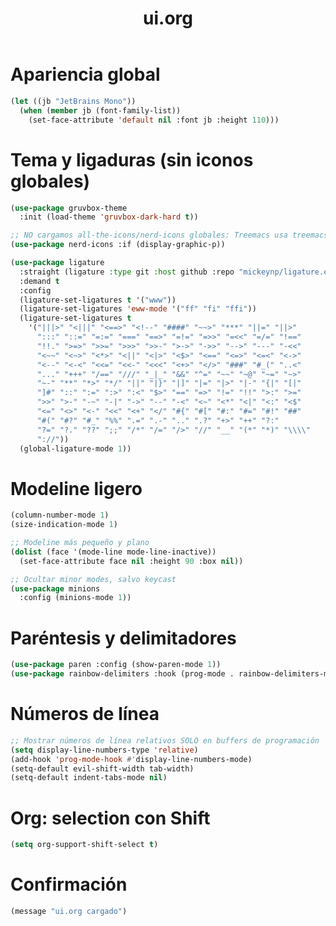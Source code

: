 #+TITLE: ui.org
#+PROPERTY: header-args:emacs-lisp :tangle yes :results silent

* Apariencia global
#+begin_src emacs-lisp
(let ((jb "JetBrains Mono"))
  (when (member jb (font-family-list))
    (set-face-attribute 'default nil :font jb :height 110)))
#+end_src

* Tema y ligaduras (sin iconos globales)
#+begin_src emacs-lisp
(use-package gruvbox-theme
  :init (load-theme 'gruvbox-dark-hard t))

;; NO cargamos all-the-icons/nerd-icons globales: Treemacs usa treemacs-nerd-icons
(use-package nerd-icons :if (display-graphic-p))

(use-package ligature
  :straight (ligature :type git :host github :repo "mickeynp/ligature.el")
  :demand t
  :config
  (ligature-set-ligatures t '("www"))
  (ligature-set-ligatures 'eww-mode '("ff" "fi" "ffi"))
  (ligature-set-ligatures t
    '("|||>" "<|||" "<==>" "<!--" "####" "~~>" "***" "||=" "||>"
      ":::" "::=" "=:=" "===" "==>" "=!=" "=>>" "=<<" "=/=" "!=="
      "!!." ">=>" ">>=" ">>>" ">>-" ">->" "->>" "-->" "---" "-<<"
      "<~~" "<~>" "<*>" "<||" "<|>" "<$>" "<==" "<=>" "<=<" "<->"
      "<--" "<-<" "<<=" "<<-" "<<<" "<+>" "</>" "###" "#_(" "..<"
      "..." "+++" "/==" "///" "_|_" "&&" "^=" "~~" "~@" "~=" "~>"
      "~-" "**" "*>" "*/" "||" "|}" "|]" "|=" "|>" "|-" "{|" "[|"
      "]#" "::" ":=" ":>" ":<" "$>" "==" "=>" "!=" "!!" ">:" ">="
      ">>" ">-" "-~" "-|" "->" "--" "-<" "<~" "<*" "<|" "<:" "<$"
      "<=" "<>" "<-" "<<" "<+" "</" "#{" "#[" "#:" "#=" "#!" "##"
      "#(" "#?" "#_" "%%" ".=" ".-" ".." ".?" "+>" "++" "?:"
      "?=" "?." "??" ";;" "/*" "/=" "/>" "//" "__" "(*" "*)" "\\\\"
      "://"))
  (global-ligature-mode 1))
#+end_src

* Modeline ligero
#+begin_src emacs-lisp
(column-number-mode 1)
(size-indication-mode 1)

;; Modeline más pequeño y plano
(dolist (face '(mode-line mode-line-inactive))
  (set-face-attribute face nil :height 90 :box nil))

;; Ocultar minor modes, salvo keycast
(use-package minions
  :config (minions-mode 1))
#+end_src

* Paréntesis y delimitadores
#+begin_src emacs-lisp
(use-package paren :config (show-paren-mode 1))
(use-package rainbow-delimiters :hook (prog-mode . rainbow-delimiters-mode))
#+end_src

* Números de línea
#+begin_src emacs-lisp
;; Mostrar números de línea relativos SOLO en buffers de programación
(setq display-line-numbers-type 'relative)
(add-hook 'prog-mode-hook #'display-line-numbers-mode)
(setq-default evil-shift-width tab-width)
(setq-default indent-tabs-mode nil)
#+end_src

* Org: selection con Shift
#+begin_src emacs-lisp
(setq org-support-shift-select t)
#+end_src

* Confirmación
#+begin_src emacs-lisp
(message "ui.org cargado")
#+end_src

